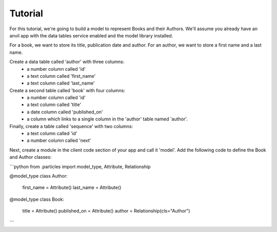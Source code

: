 Tutorial
========

For this tutorial, we're going to build a model to represent Books and their Authors.
We'll assume you already have an anvil app with the data tables service enabled and
the model library installed.

For a book, we want to store its title, publication date and author. For an author, we
want to store a first name and a last name.

Create a data table called 'author' with three columns:
    * a number column called 'id'
    * a text column called 'first_name'
    * a text column called 'last_name'

Create a second table called 'book' with four columns:
    * a number column called 'id'
    * a text column called 'title'
    * a date column called 'published_on' 
    * a column which links to a single column in the 'author' table named 'author'.

Finally, create a table called 'sequence' with two columns:
    * a text column called 'id'
    * a number column called 'next'

Next, create a module in the client code section of your app and call it 'model'. Add
the following code to define the Book and Author classes:

```python
from .particles import model_type, Attribute, Relationship

@model_type
class Author:
    first_name = Attribute()
    last_name = Attribute()


@model_type
class Book:
    title = Attribute()
    published_on = Attribute()
    author = Relationship(cls="Author")
```
